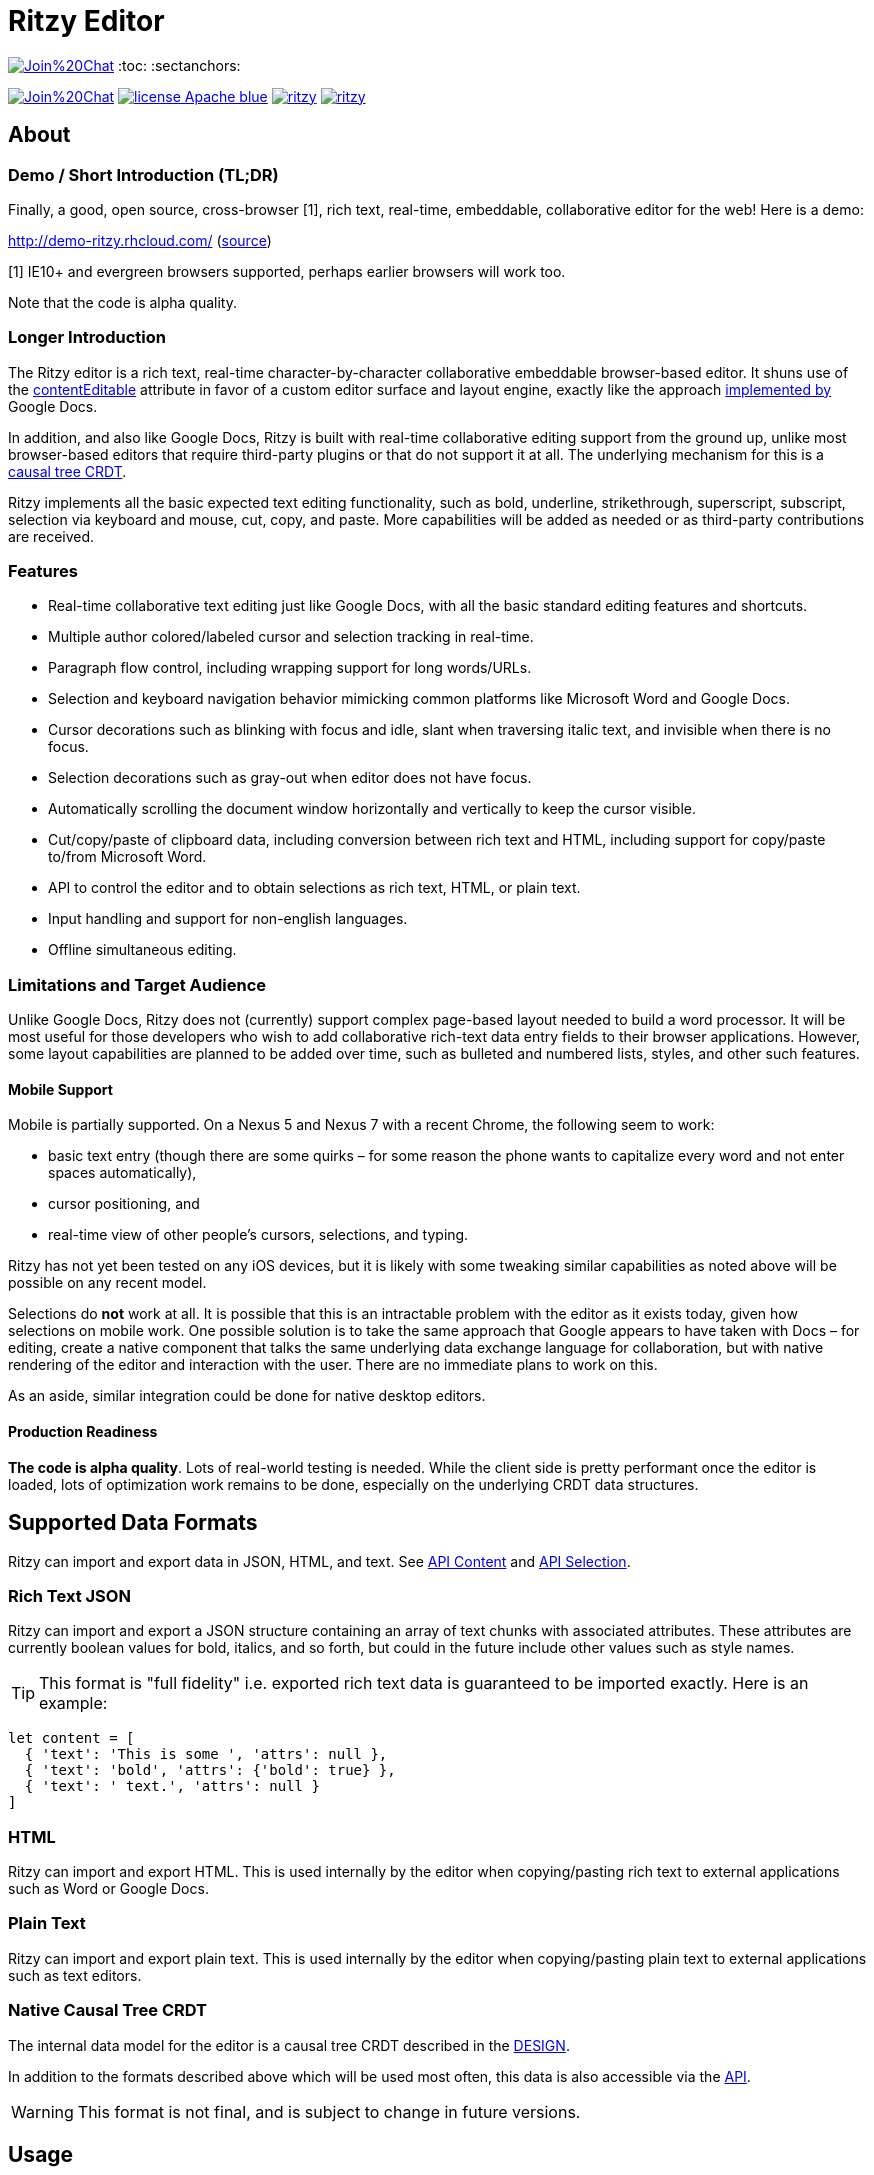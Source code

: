 = Ritzy Editor

image:https://badges.gitter.im/Join%20Chat.svg[link="https://gitter.im/ritzyed/ritzy?utm_source=badge&utm_medium=badge&utm_campaign=pr-badge&utm_content=badge"]
:toc:
:sectanchors:

image:https://badges.gitter.im/Join%20Chat.svg[link="https://gitter.im/ritzyed/ritzy?utm_source=badge&utm_medium=badge&utm_campaign=pr-badge&utm_content=badge"]
image:https://img.shields.io/badge/license-Apache-blue.svg[link="http://opensource.org/licenses/Apache-2.0"]
image:https://img.shields.io/npm/v/ritzy.svg[link="https://www.npmjs.com/package/ritzy"]
image:https://travis-ci.org/ritzyed/ritzy.svg[link="https://travis-ci.org/ritzyed/ritzy"]

[[about]]
== About

=== Demo / Short Introduction (TL;DR)

Finally, a good, open source, cross-browser [1], rich text, real-time,
embeddable, collaborative editor for the web! Here is a demo:

http://demo-ritzy.rhcloud.com/  (https://github.com/ritzyed/ritzy-demo[source])

[1] IE10+ and evergreen browsers supported, perhaps earlier browsers will work
too.

Note that the code is alpha quality.

=== Longer Introduction

The Ritzy editor is a rich text, real-time character-by-character collaborative
embeddable browser-based editor. It shuns use of the
https://developer.mozilla.org/en-US/docs/Web/Guide/HTML/Content_Editable[contentEditable]
attribute in favor of a custom editor surface and layout engine, exactly like
the approach
http://googledrive.blogspot.ca/2010/05/whats-different-about-new-google-docs.html[implemented
by] Google Docs.

In addition, and also like Google Docs, Ritzy is built with real-time
collaborative editing support from the ground up, unlike most browser-based
editors that require third-party plugins or that do not support it at all. The
underlying mechanism for this is a
https://github.com/ritzyed/ritzy/blob/master/docs/DESIGN.adoc[causal tree CRDT].

Ritzy implements all the basic expected text editing functionality, such as
bold, underline, strikethrough, superscript, subscript, selection via keyboard
and mouse, cut, copy, and paste. More capabilities will be added as needed or as
third-party contributions are received.

[[about_other]]
=== Features

* Real-time collaborative text editing just like Google Docs, with all the basic
standard editing features and shortcuts.

* Multiple author colored/labeled cursor and selection tracking in real-time.

* Paragraph flow control, including wrapping support for long words/URLs.

* Selection and keyboard navigation behavior mimicking common platforms like
Microsoft Word and Google Docs.

* Cursor decorations such as blinking with focus and idle, slant when traversing
italic text, and invisible when there is no focus.

* Selection decorations such as gray-out when editor does not have focus.

* Automatically scrolling the document window horizontally and vertically to
keep the cursor visible.

* Cut/copy/paste of clipboard data, including conversion between rich text and
HTML, including support for copy/paste to/from Microsoft Word.

* API to control the editor and to obtain selections as rich text, HTML, or
plain text.

* Input handling and support for non-english languages.

* Offline simultaneous editing.

=== Limitations and Target Audience

Unlike Google Docs, Ritzy does not (currently) support complex page-based layout
needed to build a word processor. It will be most useful for those developers
who wish to add collaborative rich-text data entry fields to their browser
applications. However, some layout capabilities are planned to be added over
time, such as bulleted and numbered lists, styles, and other such features.

==== Mobile Support

Mobile is partially supported. On a Nexus 5 and Nexus 7 with a recent Chrome,
the following seem to work:

* basic text entry (though there are some quirks – for some reason the phone
wants to capitalize every word and not enter spaces automatically),
* cursor positioning, and
* real-time view of other people's cursors, selections, and typing.

Ritzy has not yet been tested on any iOS devices, but it is likely with some
tweaking similar capabilities as noted above will be possible on any recent
model.

Selections do **not** work at all. It is possible that this is an intractable
problem with the editor as it exists today, given how selections on mobile work.
One possible solution is to take the same approach that Google appears to have
taken with Docs – for editing, create a native component that talks the same
underlying data exchange language for collaboration, but with native rendering
of the editor and interaction with the user. There are no immediate plans to
work on this.

As an aside, similar integration could be done for native desktop editors.

==== Production Readiness

*The code is alpha quality*. Lots of real-world testing is needed. While the
client side is pretty performant once the editor is loaded, lots of optimization
work remains to be done, especially on the underlying CRDT data structures.

== Supported Data Formats

Ritzy can import and export data in JSON, HTML, and text. See
https://github.com/ritzyed/ritzy/blob/master/docs/API.adoc#contents[API Content]
and https://github.com/ritzyed/ritzy/blob/master/docs/API.adoc#selection[API
Selection].

=== Rich Text JSON

Ritzy can import and export a JSON structure containing an array of text chunks
with associated attributes. These attributes are currently boolean values for
bold, italics, and so forth, but could in the future include other values such
as style names.

TIP: This format is "full fidelity" i.e. exported rich text data is guaranteed to be
imported exactly. Here is an example:

[source,javascript]
----
let content = [
  { 'text': 'This is some ', 'attrs': null },
  { 'text': 'bold', 'attrs': {'bold': true} },
  { 'text': ' text.', 'attrs': null }
]
----

=== HTML

Ritzy can import and export HTML. This is used internally by the editor when
copying/pasting rich text to external applications such as Word or Google Docs.

=== Plain Text

Ritzy can import and export plain text. This is used internally by the editor
when copying/pasting plain text to external applications such as text editors.

=== Native Causal Tree CRDT

The internal data model for the editor is a causal tree CRDT described in the
https://github.com/ritzyed/ritzy/blob/master/docs/DESIGN.adoc[DESIGN].

In addition to the formats described above which will be used most often, this
data is also accessible via the
https://github.com/ritzyed/ritzy/blob/master/docs/API.adoc[API].

WARNING: This format is not final, and is subject to change in future versions.

[[usage]]
== Usage

Ritzy is an ES6 React component with an optional API wrapper. Currently, it does
require a server-side implementation to support collaborative editing. In the
future, this will be optional.

See the
https://github.com/ritzyed/ritzy/blob/master/docs/INSTALLATION.adoc[INSTALLATION]
document for information about how to integrate Ritzy into your client and
server-side infrastructure.

[[roadmap]]
== Roadmap

The following is a tentative list of features and capabilities that will be
added over time.
https://github.com/ritzyed/ritzy/blob/master/docs/CONTRIBUTING.adoc[Contributions]
are welcome.

* Tests (many, see GitHub issue xx) (hard!).

* Once tests are in place, refactoring to make the editor code more modular /
easier to understand (hard).

* Undo/redo (hard).

* Make Ritzy work without a shared replica and server implementation -- create
a local-only replica with the same API (medium).

* Performance improvements. Performance is pretty good right now, but much can
be done to improve it further. Some ideas:
** Use immutable collections as much as possible e.g.
http://facebook.github.io/immutable-js/
** Implement some type of compression and/or indexing for characters within the
causal tree CRDT.
** Clear stale data from the causal tree CRDT, such as deletions (but keep
enough for revision history).
** Cache frequently used / slow operations where possible.
** Server-side performance improvements. Currently the initial load can become
very slow as the replica continues to grow.

* Styles for content e.g. headings, lists, etc. (medium).

* Add to the API (easy):
** Insert HTML at a particular position specified by the native data model
** Command and status support for text attributes e.g. to support a toolbar
** See http://w3c.github.io/editing/historic-editing-apis.html[Historic Editing
APIs] for comparison/implementation with contentEditable-based APIs.

* A skinnable and/or replaceable toolbar that leverages the editor API (medium).

* Test and support editor fonts other than OpenSans (easy to medium?).

* Handle font size as a character attribute (medium to hard).

* Reduce the number of dependencies and lower download size as much as is
possible without sacrificing clarity and maintainability.

* Search/replace (TODO).

* Figures and tables (TODO).

* Bullets and numbering (TODO).

* Inline images (TODO).

* Right-click menu support (medium).

* Color-coded authoring display (medium).

* Text highlighting (easy to medium?).

* History/timeline/revision view (hard).

* Drag and drop support (medium).

[[commercial_features]]
== Commercial Features (Future)

In addition to the editor which will remain free and open source,
http://vivosys.com[VIVO Systems], the organization behind Ritzy, is considering
offering the Ritzy editor as a service. A server-side component is required for
real-time collaboration.

NOTE: A simple but working server-side component is bundled. See the
https://github.com/ritzyed/ritzy/blob/master/docs/INSTALLATION.adoc[INSTALLATION]
documentation.

The commercial server-side solution will handle storage, communications,
security, availability, and provide a simple but powerful server-side API for
developers to interact with the editors under their control, and the data they
contain. Some of the features of this API may include:

* Create, archive, and destroy text replicas.

* User identification and specification of authoring labels.

* Set and modify access control.

* Get editor contents (snapshot + real-time bidirectional push).
** Integration with various server-side libraries e.g. Akka, Vert.X, RxJava,
Kafka, etc.

* Set or modify editor contents.

* Show server feedback on editor surface e.g. comments/errors/word highlights.

* Get revision history.

* Get editing statistics e.g. authors, character count overall and by author,
word count overall and by author, time spent editing overall and by author, and
so forth.

* Isomorphic rendering of editor's server-side and client-side for performance.

Please
mailto:sales@vivosys.com?subject=Interested%20in%20the%20Ritzy%20Service[let us
know] if your company or startup may be interested in such a service.

[[developers]]
== Developers

See
https://github.com/ritzyed/ritzy/blob/master/docs/CONTRIBUTING.adoc[CONTRIBUTING]
and
https://github.com/ritzyed/ritzy/blob/master/docs/DEVELOPMENT.adoc[DEVELOPMENT].

== Support

Support is provided on an as-available basis via
https://github.com/ritzyed/ritzy/issues[GitHub issues].

Contact mailto:raman@vivosys.com[raman@vivosys.com] @
http://vivosys.com[VIVO Systems] for paid support or enhancements.
